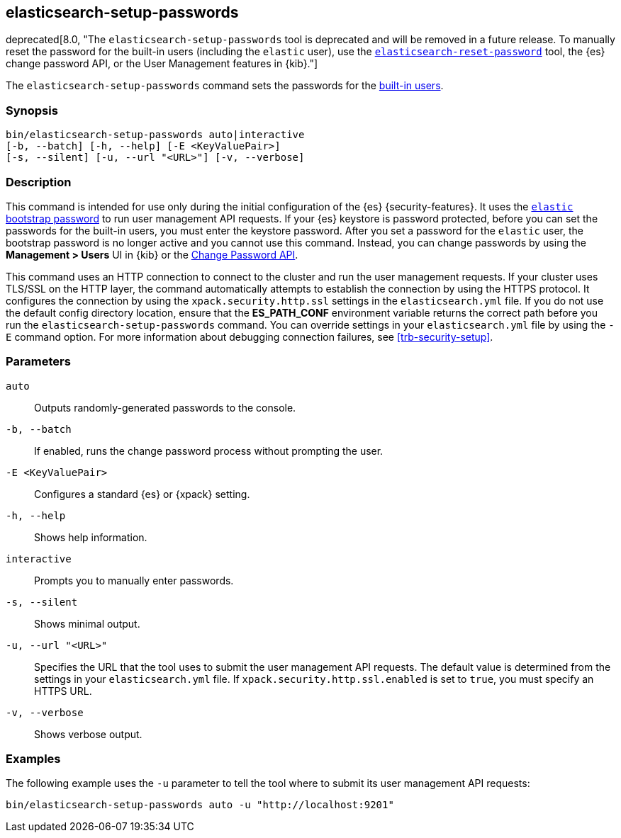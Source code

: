 [role="xpack"]
[testenv="gold+"]
[[setup-passwords]]
== elasticsearch-setup-passwords

deprecated[8.0, "The `elasticsearch-setup-passwords` tool is deprecated and will be removed in a future release. To manually reset the password for the built-in users (including the `elastic` user), use the
<<reset-password,`elasticsearch-reset-password`>> tool, the {es} change password
API, or the User Management features in {kib}."]

The `elasticsearch-setup-passwords` command sets the passwords for the
<<built-in-users,built-in users>>.

[discrete]
=== Synopsis

[source,shell]
--------------------------------------------------
bin/elasticsearch-setup-passwords auto|interactive
[-b, --batch] [-h, --help] [-E <KeyValuePair>]
[-s, --silent] [-u, --url "<URL>"] [-v, --verbose]
--------------------------------------------------

[discrete]
=== Description

This command is intended for use only during the initial configuration of the
{es} {security-features}. It uses the
<<bootstrap-elastic-passwords,`elastic` bootstrap password>>
to run user management API requests. If your {es} keystore is password protected,
before you can set the passwords for the built-in users, you must enter the keystore password.
After you set a password for the `elastic`
user, the bootstrap password is no longer active and you cannot use this command.
Instead, you can change passwords by using the *Management > Users* UI in {kib}
or the <<security-api-change-password,Change Password API>>.

This command uses an HTTP connection to connect to the cluster and run the user
management requests. If your cluster uses TLS/SSL on the HTTP layer, the command
automatically attempts to establish the connection by using the HTTPS protocol.
It configures the connection by using the `xpack.security.http.ssl` settings in
the `elasticsearch.yml` file. If you do not use the default config directory
location, ensure that the *ES_PATH_CONF* environment variable returns the
correct path before you run the `elasticsearch-setup-passwords` command. You can
override settings in your `elasticsearch.yml` file by using the `-E` command
option. For more information about debugging connection failures, see
<<trb-security-setup>>.

[discrete]
[[setup-passwords-parameters]]
=== Parameters

`auto`::  Outputs randomly-generated passwords to the console.

`-b, --batch`:: If enabled, runs the change password process without prompting the
user.

`-E <KeyValuePair>`:: Configures a standard {es} or {xpack} setting.

`-h, --help`:: Shows help information.

`interactive`:: Prompts you to manually enter passwords.

`-s, --silent`:: Shows minimal output.

`-u, --url "<URL>"`:: Specifies the URL that the tool uses to submit the user management API
requests. The default value is determined from the settings in your
`elasticsearch.yml` file. If `xpack.security.http.ssl.enabled`  is set to `true`,
you must specify an HTTPS URL.

`-v, --verbose`:: Shows verbose output.

[discrete]
=== Examples

The following example uses the `-u` parameter to tell the tool where to submit
its user management API requests:

[source,shell]
--------------------------------------------------
bin/elasticsearch-setup-passwords auto -u "http://localhost:9201"
--------------------------------------------------
